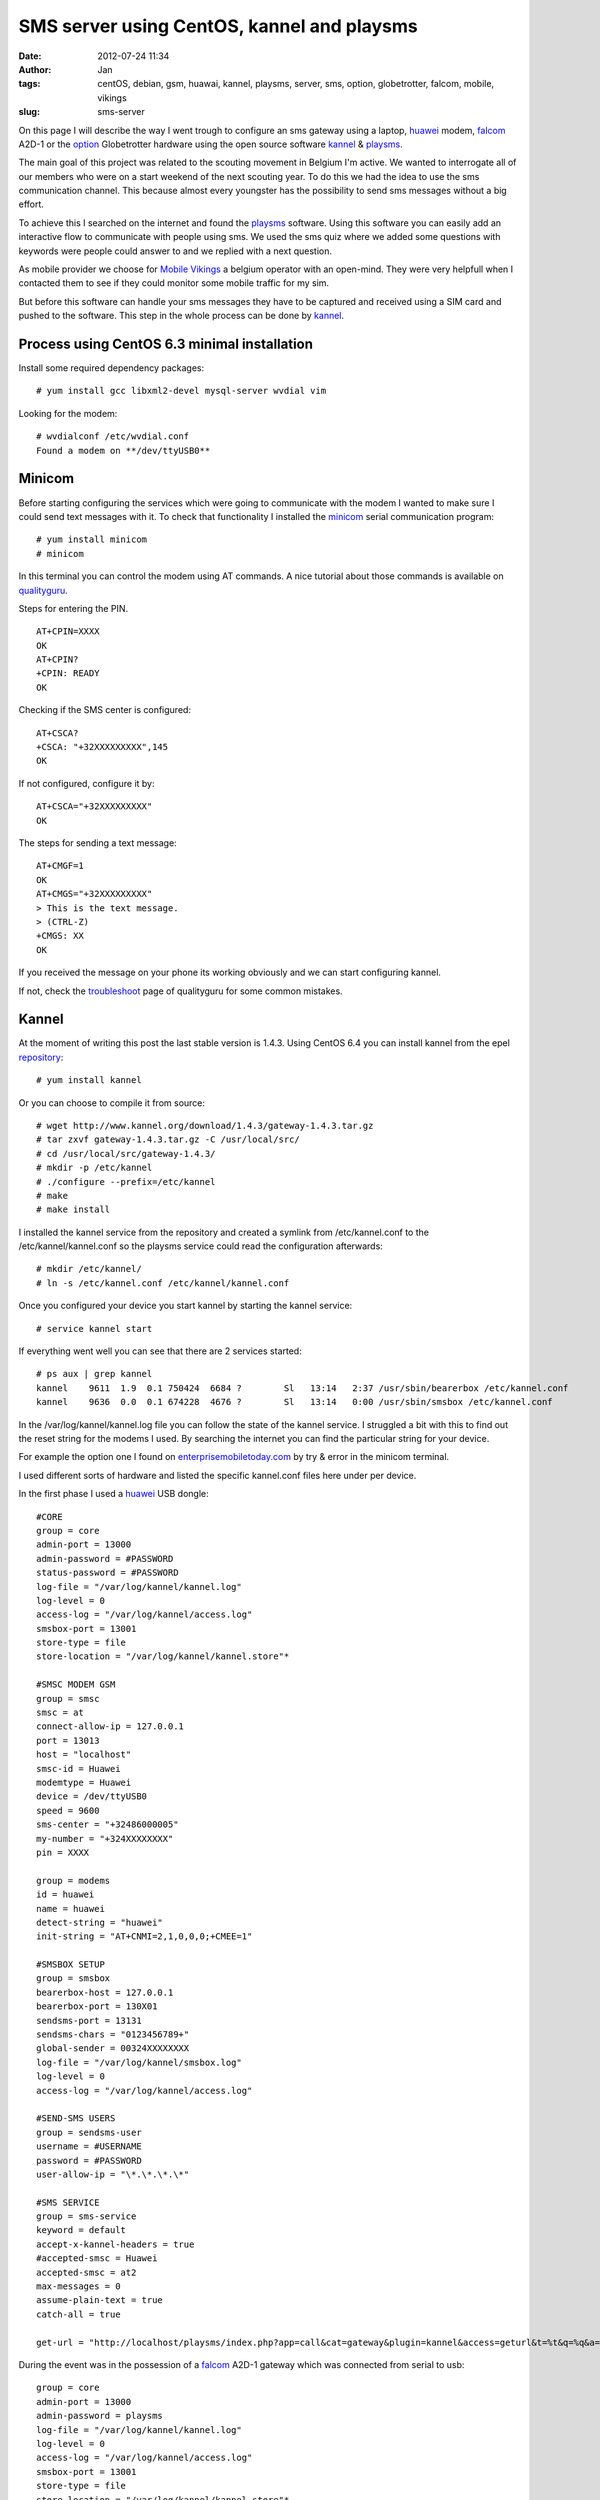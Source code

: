 SMS server using CentOS, kannel and playsms
###########################################
:date: 2012-07-24 11:34
:author: Jan
:tags: centOS, debian, gsm, huawai, kannel, playsms, server, sms, option, globetrotter, falcom, mobile, vikings
:slug: sms-server

On this page I will describe the way I went trough to configure an sms gateway using a laptop, `huawei`_ modem, `falcom`_ A2D-1 or the `option`_ Globetrotter hardware using the open source software `kannel`_ & `playsms`_.

The main goal of this project was related to the scouting movement in Belgium I'm active. We wanted to interrogate all of our members who were on a start weekend of the next scouting year. To do this we had the idea to use the sms communication channel. This because almost every youngster has the possibility to send sms messages without a big effort.

To achieve this I searched on the internet and found the `playsms`_ software. Using this software you can easily add an interactive flow to communicate with people using sms. We used the sms quiz where we added some questions with keywords were people could answer to and we replied with a next question.

As mobile provider we choose for `Mobile Vikings`_ a belgium operator with an open-mind. They were very helpfull when I contacted them to see if they could monitor some mobile traffic for my sim.

But before this software can handle your sms messages they have to be captured and received using a SIM card and pushed to the software. This step in the whole process can be done by `kannel`_.

Process using CentOS 6.3 minimal installation
---------------------------------------------
Install some required dependency packages:
::

	# yum install gcc libxml2-devel mysql-server wvdial vim

Looking for the modem:
::

	# wvdialconf /etc/wvdial.conf
	Found a modem on **/dev/ttyUSB0**

Minicom
-------
Before starting configuring the services which were going to communicate with the modem I wanted to make sure I could send text messages with it. To check that functionality I installed the `minicom`_ serial communication program:
::

	# yum install minicom
	# minicom

In this terminal you can control the modem using AT commands. A nice tutorial about those commands is available on `qualityguru`_. 

Steps for entering the PIN.
::

	AT+CPIN=XXXX
	OK
	AT+CPIN?
	+CPIN: READY
	OK 

Checking if the SMS center is configured:
::

	AT+CSCA?
	+CSCA: "+32XXXXXXXXX",145
	OK

If not configured, configure it by:
::

	AT+CSCA="+32XXXXXXXXX"
	OK

The steps for sending a text message:
::

	AT+CMGF=1
	OK
	AT+CMGS="+32XXXXXXXXX"
	> This is the text message.
	> (CTRL-Z)
	+CMGS: XX
	OK

If you received the message on your phone its working obviously and we can start configuring kannel.

If not, check the `troubleshoot`_ page of qualityguru for some common mistakes.

Kannel
------
At the moment of writing this post the last stable version is 1.4.3. Using CentOS 6.4 you can install kannel from the epel `repository`_:
::        
          
        # yum install kannel
          
Or you can choose to compile it from source:
::
 
        # wget http://www.kannel.org/download/1.4.3/gateway-1.4.3.tar.gz
        # tar zxvf gateway-1.4.3.tar.gz -C /usr/local/src/
        # cd /usr/local/src/gateway-1.4.3/
        # mkdir -p /etc/kannel
        # ./configure --prefix=/etc/kannel
        # make
        # make install

I installed the kannel service from the repository and created a symlink from /etc/kannel.conf to the /etc/kannel/kannel.conf so the playsms service could read the configuration afterwards:
::

	# mkdir /etc/kannel/
	# ln -s /etc/kannel.conf /etc/kannel/kannel.conf	

Once you configured your device you start kannel by starting the kannel service:
::

	# service kannel start

If everything went well you can see that there are 2 services started:
::

	# ps aux | grep kannel
	kannel    9611  1.9  0.1 750424  6684 ?        Sl   13:14   2:37 /usr/sbin/bearerbox /etc/kannel.conf
	kannel    9636  0.0  0.1 674228  4676 ?        Sl   13:14   0:00 /usr/sbin/smsbox /etc/kannel.conf

In the /var/log/kannel/kannel.log file you can follow the state of the kannel service. I struggled a bit with this to find out the reset string for the modems I used. By searching the internet you can find the particular string for your device.

For example the option one I found on `enterprisemobiletoday.com`_ by try & error in the minicom terminal.

I used different sorts of hardware and listed the specific kannel.conf files here under per device.

In the first phase I used a `huawei`_ USB dongle:

::
 
        #CORE
        group = core
        admin-port = 13000
        admin-password = #PASSWORD
        status-password = #PASSWORD
        log-file = "/var/log/kannel/kannel.log"
        log-level = 0
        access-log = "/var/log/kannel/access.log"
        smsbox-port = 13001
        store-type = file
        store-location = "/var/log/kannel/kannel.store"*
 
        #SMSC MODEM GSM
        group = smsc
        smsc = at
        connect-allow-ip = 127.0.0.1
        port = 13013
        host = "localhost"
        smsc-id = Huawei
        modemtype = Huawei
        device = /dev/ttyUSB0
        speed = 9600
        sms-center = "+32486000005"
        my-number = "+324XXXXXXXX"
	pin = XXXX
 
        group = modems
        id = huawei
        name = huawei
        detect-string = "huawei"
        init-string = "AT+CNMI=2,1,0,0,0;+CMEE=1"
 
        #SMSBOX SETUP
        group = smsbox
        bearerbox-host = 127.0.0.1
        bearerbox-port = 130X01
        sendsms-port = 13131
        sendsms-chars = "0123456789+"
        global-sender = 00324XXXXXXXX
        log-file = "/var/log/kannel/smsbox.log"
        log-level = 0
        access-log = "/var/log/kannel/access.log"
 
        #SEND-SMS USERS
        group = sendsms-user
        username = #USERNAME
        password = #PASSWORD
        user-allow-ip = "\*.\*.\*.\*"
 
        #SMS SERVICE
        group = sms-service
        keyword = default
        accept-x-kannel-headers = true
        #accepted-smsc = Huawei
        accepted-smsc = at2
        max-messages = 0
        assume-plain-text = true
        catch-all = true         
                                                                                                                              
        get-url = "http://localhost/playsms/index.php?app=call&cat=gateway&plugin=kannel&access=geturl&t=%t&q=%q&a=%a"

During the event was in the possession of a `falcom`_ A2D-1 gateway which was connected from serial to usb:
::      
        
        group = core
        admin-port = 13000
        admin-password = playsms
        log-file = "/var/log/kannel/kannel.log"
        log-level = 0
        access-log = "/var/log/kannel/access.log"
        smsbox-port = 13001
        store-type = file
        store-location = "/var/log/kannel/kannel.store"*
        
        group = smsc
        smsc = at
        modemtype = falcom
        device = /dev/ttyUSB0
        my-number = "+324XXXXXXXX"
        sms-center = "+32486000005"
	pin = XXXX
        
        group = modems
        id = falcom
        name = "Falcom"
        detect-string = "Falcom"
        reset-string = "AT+CFUN=1"
        
        #SMSBOX SETUP
        group = smsbox
        bearerbox-host = localhost
        sendsms-port = 13131
        log-file = "/var/log/kannel/smsbox.log"
        log-level = 0
        access-log = "/var/log/kannel/access.log"
        
        #SEND-SMS USERS
        group = sendsms-user
        username = #USER
        password = #PASSWORD
        
        #SMS SERVICE
        group = sms-service
        keyword = default
        accept-x-kannel-headers = true
        max-messages = 0
        assume-plain-text = true
        catch-all = true

        get-url = "http://127.0.0.1:2080/playsms/index.php?app=call&cat=gateway&plugin=kannel&access=geturl&t=%t&q=%q&a=%a"

After the event I had to give back the falcom and got my hands on an `option`_ globetrotter HSPDA card connected on a pcmci slot of the laptop I configured as CentOS server:

::

	#CORE
	group = core
	admin-port = 13000
	admin-password = playsms
	status-password = playsms
	log-file = /var/log/kannel/kannel.log
	log-level = 0
	access-log = /var/log/kannel/access.log
	smsbox-port = 13001
	store-type = file
	store-location = /var/log/kannel/kannel.store
	
	#SMSC MODEM GSM
	group = smsc
	smsc = at
	connect-allow-ip = 127.0.0.1
	port = 13013
	host = “localhost”
	smsc-id = Option
	modemtype = Option
	device = /dev/ttyUSB0
	speed = 9600
	sms-center = "32486000005"
	my-number = "324XXXXXXXX"
	pin = XXXX
	
	# If modemtype=auto, try everyone and defaults to this one
	group = modems
	id = generic
	name = "Generic Modem"
	reset-string = "AT&F"
	
	#SMSBOX SETUP
	group = smsbox
	bearerbox-host = 127.0.0.1
	bearerbox-port = 13001
	sendsms-port = 13131
	sendsms-chars = “0123456789+”
	global-sender = 0032485550261
	log-file = “/var/log/kannel/smsbox.log”
	log-level = 0
	access-log = “/var/log/kannel/access.log”
	
	#SEND-SMS USERS
	group = sendsms-user
	username = playsms
	password = playsms
	
	#SMS SERVICE
	group = sms-service
	keyword = default
	accept-x-kannel-headers = true
	accepted-smsc = at
	max-messages = 0
	assume-plain-text = true
	catch-all = true

Web service
-----------
For the playsms service we need to have a webserver configured. You can use every webserver you want, I tried with xampp and lighttpd.

During the event I used with the xampp web service because it was working after all by following the howto of `kasrut`_.

After the event was finished I migrated to lighttpd mainly because I already had some other applications running on that service. 

**Xampp**
::

	# wget http://nchc.dl.sourceforge.net/project/xampp/XAMPP%20Linux/1.7.4/xampp-linux-1.7.4.tar.gz
	# tar zxvf xampp-linux-1.7.4.tar.gz -C /opt/
	# cd /opt/lampp
	# ./lampp start

**Lighttpd**

For the installation of lighttpd I refer to a clear tutorial on `howtoforge`_

playsms
-------

`playsms`_ is a free and open-source gateway. I used this software to configure a big quiz to set up a cool and trendy communication flow between people and our scouting movement.

I used the `git`_ repository to easily update my instance to the newest releases:

::

	# cd /usr/local/src/
	# git clone git@github.com:antonraharja/playSMS.git
	# cd playSMS/

Creation of the necessary directories and copy the web files to the webserver directory

::
	
	# mkdir -p /var/www/html/playsms /var/spool/playsms /var/log/playsms /var/lib/playsms
	# cp -r usr/local/src/playSMS/web/* /var/www/html/playsms/

Creation of a mysql db and user:

::

	# mysql -u root -p
        # Enter password:


	# mysql> create database playsms;
	Query OK, 1 row affected (0.00 sec)

	# mysql> grant usage on *.* to USER@localhost identified by ‘PASSWORD’;
	Query OK, 0 rows affected (0.00 sec)

	# mysql> grant all privileges on playsms.* to USER@localhost ;
	Query OK, 0 rows affected (0.00 sec)
	
	# mysql> quit

	# msql -u root -p playsms < /usr/local/src/playSMS/db/playsms.sql

Next step is to configure the playsms web service. Therefore follow those steps:
::
	
	# cd /var/www/html/playsms
	# cp config-dist.php config.php

Edit this config.php file to your own needs.

Now we configured the parameters we can start to install the services:
::

	# mkdir -p /etc/default /usr/local/bin
	# cp /usr/local/src/playSMS/daemon/linux/etc/playsms /etc/default/
	# cp /usr/local/src/playSMS/daemon/linux/bin/* /usr/local/bin/
	# vim /etc/default/playsms # edit the paths to your environment ones

I've used rc.local to start the service at boot:
::
	
	# vim /etc/rc.d/rc.local

and put /usr/local/bin/playsmsd_start at the end of that file

Next I configured 2 new aliases in my ~/.bashrc to easily start and stop the service:
::
	
	alias playsms-start='/usr/local/bin/playsmsd_start'
	alias playsms-stop='/usr/local/bin/playsmsd_stop'

By re-logging in you can start the service by:
::
	
	# playsms-start

And check if the necessary services are started:
::

	# ps aux | grep playsms
	root      7735  0.0  0.0 103236   868 pts/4    S+   15:52   0:00 grep playsms
	root     21845  0.0  0.0 106312  1660 pts/4    S    12:25   0:06 /bin/bash ./playsmsd /var/www/html/playsms
	root     21847  0.0  0.0 106184  1536 pts/4    S    12:25   0:05 /bin/bash ./sendsmsd /var/www/html/playsms

Finally you can browse http://<your web server IP>/playsms/ and login using
      username: admin 
      password: admin

Where you need to configure kannel in the menu: Gateway > Manage Kannel > kannel (Inactive) (click here to activate) and adopt the parameters to the ones you configured in kannel.conf

After filling in your preferences you should be able to send and receive messages through this nifty web console.

(TIP: Using twice the same keyword for a quiz resulted in the fact that only this word is needed to send to the sms server to start the interactivity)

Have fun with it!

.. _playsms: http://playsms.org/
.. _kannel: http://www.kannel.org/
.. _howtoforge: http://www.howtoforge.com/installing-lighttpd-with-php5-php-fpm-and-mysql-support-on-centos-6.3
.. _kasrut: http://kasrut.blogspot.be/2011/07/install-playsms-and-kannel-on-centos-6.html
.. _repository: http://fedoraproject.org/wiki/EPEL
.. _falcom: http://www.falcom.de
.. _huawei: http://www.business.vodafone.com/site/bus/public/enuk/support/10_productsupport/usb_stick/01_vodafone/02_vodafone_k3565/20_software/p_software.jsp
.. _option: http://www.option.com/support/globe-trotter-hsdpa
.. _minicom: http://linux.die.net/man/1/minicom
.. _qualityguru: http://qualityguru.wordpress.com/test-status-to-smsmms/
.. _troubleshoot: http://qualityguru.wordpress.com/2010/03/02/test-status-to-smsmms-trouble-shooting-sending-sms-messages-with-dedicated-gsm-modem-device/
.. _enterprisemobiletoday.com: http://forums.enterprisemobiletoday.com/showthread.php?50854-Getting-Vodafone-s-Option-Globetrotter-to-work
.. _git: https://github.com/antonraharja/playSMS
.. _Mobile Vikings: http://www.mobilevikings.com
